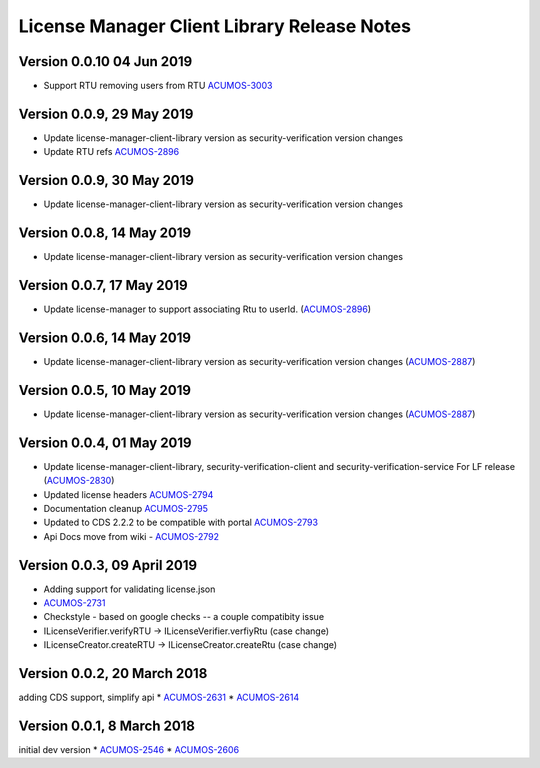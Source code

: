.. ===============LICENSE_START================================================
.. Acumos CC-BY-4.0
.. ============================================================================
.. Copyright (C) 2019 Nordix Foundation
.. ============================================================================
.. This Acumos documentation file is distributed by Nordix Foundation.
.. under the Creative Commons Attribution 4.0 International License
.. (the "License");
.. you may not use this file except in compliance with the License.
.. You may obtain a copy of the License at
..
..      http://creativecommons.org/licenses/by/4.0
..
.. This file is distributed on an "AS IS" BASIS,
.. WITHOUT WARRANTIES OR CONDITIONS OF ANY KIND, either express or implied.
.. See the License for the specific language governing permissions and
.. limitations under the License.
.. ===============LICENSE_END==================================================
..

============================================
License Manager Client Library Release Notes
============================================

Version 0.0.10 04 Jun 2019
--------------------------
* Support RTU removing users from RTU `ACUMOS-3003 <https://jira.acumos.org/browse/ACUMOS-3003>`_

Version 0.0.9, 29 May 2019
--------------------------
* Update license-manager-client-library version as security-verification
  version changes
* Update RTU refs  `ACUMOS-2896 <https://jira.acumos.org/browse/ACUMOS-2896>`_


Version 0.0.9, 30 May 2019
--------------------------
* Update license-manager-client-library version as security-verification
  version changes

Version 0.0.8, 14 May 2019
--------------------------
* Update license-manager-client-library version as security-verification
  version changes

Version 0.0.7, 17 May 2019
--------------------------
* Update license-manager to support associating Rtu to userId. (`ACUMOS-2896 <https://jira.acumos.org/browse/ACUMOS-2896>`_)

Version 0.0.6, 14 May 2019
--------------------------
* Update license-manager-client-library version as security-verification version changes (`ACUMOS-2887 <https://jira.acumos.org/browse/ACUMOS-2887>`_)

Version 0.0.5, 10 May 2019
--------------------------
* Update license-manager-client-library version as security-verification version changes (`ACUMOS-2887 <https://jira.acumos.org/browse/ACUMOS-2887>`_)

Version 0.0.4, 01 May 2019
--------------------------
* Update license-manager-client-library, security-verification-client and security-verification-service For LF release  (`ACUMOS-2830 <https://jira.acumos.org/browse/ACUMOS-2830>`_)
* Updated license headers `ACUMOS-2794 <https://jira.acumos.org/browse/ACUMOS-2794>`_
* Documentation cleanup `ACUMOS-2795 <https://jira.acumos.org/browse/ACUMOS-2795>`_
* Updated to CDS 2.2.2 to be compatible with portal `ACUMOS-2793 <https://jira.acumos.org/browse/ACUMOS-2793>`_
* Api Docs move from wiki - `ACUMOS-2792 <https://jira.acumos.org/browse/ACUMOS-2792>`_

Version 0.0.3, 09 April 2019
----------------------------

* Adding support for validating license.json
* `ACUMOS-2731 <https://jira.acumos.org/browse/ACUMOS-2731>`_
* Checkstyle - based on google checks -- a couple compatibity issue
* ILicenseVerifier.verifyRTU -> ILicenseVerifier.verfiyRtu (case change)
* ILicenseCreator.createRTU -> ILicenseCreator.createRtu (case change)

Version 0.0.2, 20 March 2018
----------------------------

adding CDS support, simplify api
* `ACUMOS-2631 <https://jira.acumos.org/browse/ACUMOS-2631>`_
* `ACUMOS-2614 <https://jira.acumos.org/browse/ACUMOS-2614>`_

Version 0.0.1, 8 March 2018
---------------------------

initial dev version
* `ACUMOS-2546 <https://jira.acumos.org/browse/ACUMOS-2546>`_
* `ACUMOS-2606 <https://jira.acumos.org/browse/ACUMOS-2606>`_
